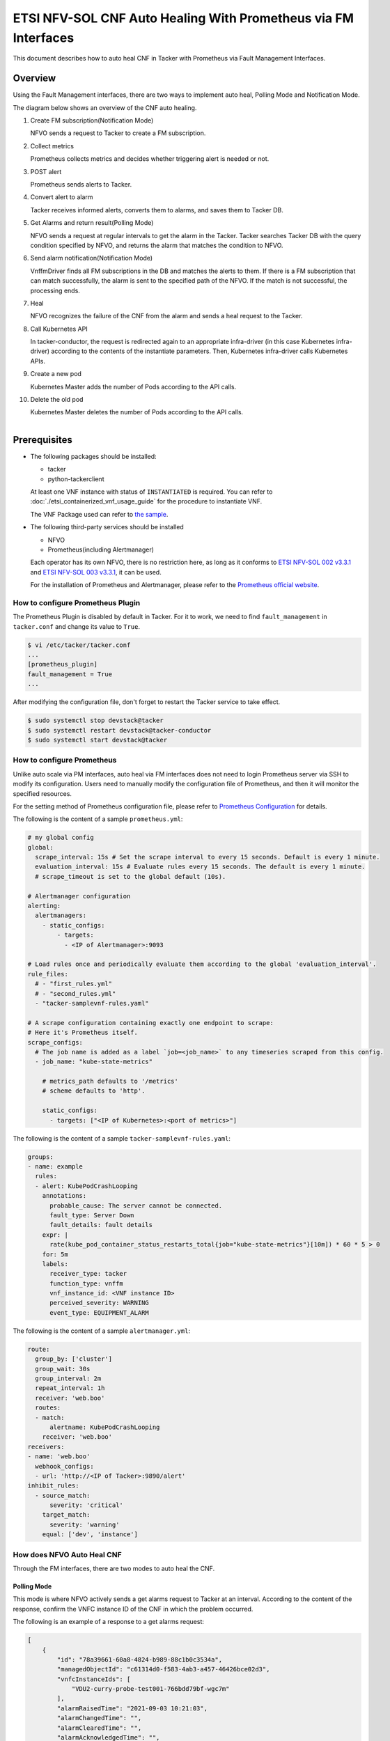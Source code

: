 ===============================================================
ETSI NFV-SOL CNF Auto Healing With Prometheus via FM Interfaces
===============================================================

This document describes how to auto heal CNF in Tacker with Prometheus
via Fault Management Interfaces.

Overview
--------

Using the Fault Management interfaces, there are two ways to implement
auto heal, Polling Mode and Notification Mode.

The diagram below shows an overview of the CNF auto healing.

1. Create FM subscription(Notification Mode)

   NFVO sends a request to Tacker to create a FM subscription.

2. Collect metrics

   Prometheus collects metrics and decides whether triggering alert
   is needed or not.

3. POST alert

   Prometheus sends alerts to Tacker.

4. Convert alert to alarm

   Tacker receives informed alerts, converts them to alarms, and saves
   them to Tacker DB.

5. Get Alarms and return result(Polling Mode)

   NFVO sends a request at regular intervals to get the alarm in
   the Tacker. Tacker searches Tacker DB with the query condition
   specified by NFVO, and returns the alarm that matches the
   condition to NFVO.

6. Send alarm notification(Notification Mode)

   VnffmDriver finds all FM subscriptions in the DB and matches the
   alerts to them. If there is a FM subscription that can match
   successfully, the alarm is sent to the specified path of the
   NFVO. If the match is not successful, the processing ends.

7. Heal

   NFVO recognizes the failure of the CNF from the alarm and sends
   a heal request to the Tacker.

8. Call Kubernetes API

   In tacker-conductor, the request is redirected again to an
   appropriate infra-driver (in this case Kubernetes infra-driver)
   according to the contents of the instantiate parameters. Then,
   Kubernetes infra-driver calls Kubernetes APIs.

9. Create a new pod

   Kubernetes Master adds the number of Pods according to the
   API calls.

10. Delete the old pod

    Kubernetes Master deletes the number of Pods according to the
    API calls.

.. figure:: ../_images/etsi_cnf_auto_healing_fm.png
    :align: left

Prerequisites
-------------

* The following packages should be installed:

  * tacker
  * python-tackerclient

  At least one VNF instance with status of ``INSTANTIATED`` is required.
  You can refer to :doc:`./etsi_containerized_vnf_usage_guide` for the
  procedure to instantiate VNF.

  The VNF Package used can refer to `the sample`_.

* The following third-party services should be installed

  * NFVO
  * Prometheus(including Alertmanager)

  Each operator has its own NFVO, there is no restriction here, as long as
  it conforms to `ETSI NFV-SOL 002 v3.3.1`_ and `ETSI NFV-SOL 003 v3.3.1`_,
  it can be used.

  For the installation of Prometheus and Alertmanager, please refer to
  the `Prometheus official website`_.

How to configure Prometheus Plugin
~~~~~~~~~~~~~~~~~~~~~~~~~~~~~~~~~~

The Prometheus Plugin is disabled by default in Tacker.
For it to work, we need to find ``fault_management`` in
``tacker.conf`` and change its value to ``True``.

.. code-block:: console

    $ vi /etc/tacker/tacker.conf
    ...
    [prometheus_plugin]
    fault_management = True
    ...

After modifying the configuration file, don't forget to restart the
Tacker service to take effect.

.. code-block:: console

    $ sudo systemctl stop devstack@tacker
    $ sudo systemctl restart devstack@tacker-conductor
    $ sudo systemctl start devstack@tacker

How to configure Prometheus
~~~~~~~~~~~~~~~~~~~~~~~~~~~

Unlike auto scale via PM interfaces, auto heal via FM interfaces does not
need to login Prometheus server via SSH to modify its configuration.
Users need to manually modify the configuration file of Prometheus, and
then it will monitor the specified resources.

For the setting method of Prometheus configuration file, please refer to
`Prometheus Configuration`_ for details.

The following is the content of a sample ``prometheus.yml``:

.. code-block:: yaml

    # my global config
    global:
      scrape_interval: 15s # Set the scrape interval to every 15 seconds. Default is every 1 minute.
      evaluation_interval: 15s # Evaluate rules every 15 seconds. The default is every 1 minute.
      # scrape_timeout is set to the global default (10s).

    # Alertmanager configuration
    alerting:
      alertmanagers:
        - static_configs:
            - targets:
              - <IP of Alertmanager>:9093

    # Load rules once and periodically evaluate them according to the global 'evaluation_interval'.
    rule_files:
      # - "first_rules.yml"
      # - "second_rules.yml"
      - "tacker-samplevnf-rules.yaml"

    # A scrape configuration containing exactly one endpoint to scrape:
    # Here it's Prometheus itself.
    scrape_configs:
      # The job name is added as a label `job=<job_name>` to any timeseries scraped from this config.
      - job_name: "kube-state-metrics"

        # metrics_path defaults to '/metrics'
        # scheme defaults to 'http'.

        static_configs:
          - targets: ["<IP of Kubernetes>:<port of metrics>"]

The following is the content of a sample ``tacker-samplevnf-rules.yaml``:

.. code-block:: yaml

    groups:
    - name: example
      rules:
      - alert: KubePodCrashLooping
        annotations:
          probable_cause: The server cannot be connected.
          fault_type: Server Down
          fault_details: fault details
        expr: |
          rate(kube_pod_container_status_restarts_total{job="kube-state-metrics"}[10m]) * 60 * 5 > 0
        for: 5m
        labels:
          receiver_type: tacker
          function_type: vnffm
          vnf_instance_id: <VNF instance ID>
          perceived_severity: WARNING
          event_type: EQUIPMENT_ALARM

The following is the content of a sample ``alertmanager.yml``:

.. code-block:: yaml

    route:
      group_by: ['cluster']
      group_wait: 30s
      group_interval: 2m
      repeat_interval: 1h
      receiver: 'web.boo'
      routes:
      - match:
          alertname: KubePodCrashLooping
        receiver: 'web.boo'
    receivers:
    - name: 'web.boo'
      webhook_configs:
      - url: 'http://<IP of Tacker>:9890/alert'
    inhibit_rules:
      - source_match:
          severity: 'critical'
        target_match:
          severity: 'warning'
        equal: ['dev', 'instance']

How does NFVO Auto Heal CNF
~~~~~~~~~~~~~~~~~~~~~~~~~~~

Through the FM interfaces, there are two modes to auto heal the CNF.

Polling Mode
^^^^^^^^^^^^

This mode is where NFVO actively sends a get alarms request to Tacker
at an interval.
According to the content of the response, confirm the VNFC instance ID
of the CNF in which the problem occurred.

The following is an example of a response to a get alarms request:

.. code-block:: json

    [
        {
            "id": "78a39661-60a8-4824-b989-88c1b0c3534a",
            "managedObjectId": "c61314d0-f583-4ab3-a457-46426bce02d3",
            "vnfcInstanceIds": [
                "VDU2-curry-probe-test001-766bdd79bf-wgc7m"
            ],
            "alarmRaisedTime": "2021-09-03 10:21:03",
            "alarmChangedTime": "",
            "alarmClearedTime": "",
            "alarmAcknowledgedTime": "",
            "ackState": "UNACKNOWLEDGED",
            "perceivedSeverity": "WARNING",
            "eventTime": "2021-09-03 10:06:03",
            "eventType": "EQUIPMENT_ALARM",
            "faultType": "",
            "probableCause": "The server cannot be connected.",
            "isRootCause": "false",
            "correlatedAlarmIds": [],
            "faultDetails": [],
            "_links": {
                "self": "/vnffm/v1/alarms/78a39661-60a8-4824-b989-88c1b0c3534a",
                "objectInstance": ""
            }
        }
    ]

.. note::

    The value of ``managedObjectId`` is the VNF instance ID.
    The value of ``vnfcInstanceIds`` is the VNFC instance IDs.

Then send a heal request specifying the VNFC instance ID to Tacker.
The format of the heal request can refer to `heal request`_.

.. _Notification Mode :

Notification Mode
^^^^^^^^^^^^^^^^^

This mode is that NFVO will create a FM subscription on Tacker.
In this FM subscription, multiple filter conditions can be set, so that
the VNF instance that has been instantiated in Tacker can be matched.

Create FM subscription can be executed by the following CLI command.

.. code-block:: console

    $ openstack vnffm sub create sample_param_file.json --os-tacker-api-version 2

The content of the sample ``sample_param_file.json`` in this document is
as follows:

.. code-block:: json

    {
        "filter": {
            "vnfInstanceSubscriptionFilter": {
                "vnfdIds": [
                    "4d5ffa3b-9dde-45a9-a805-659dc8df0c02"
                ],
                "vnfProductsFromProviders": [
                    {
                        "vnfProvider": "Company",
                        "vnfProducts": [
                            {
                                "vnfProductName": "Sample VNF",
                                "versions": [
                                    {
                                        "vnfSoftwareVersion": 1.0,
                                        "vnfdVersions": [1.0, 2.0]
                                    }
                                ]
                            }
                        ]
                    }
                ],
                "vnfInstanceIds": [
                    "aad7d2fe-ed51-47da-a20d-7b299860607e"
                ],
                "vnfInstanceNames": [
                    "test"
                ]
            },
            "notificationTypes": [
                "AlarmNotification"
            ],
            "faultyResourceTypes": [
                "COMPUTE"
            ],
            "perceivedSeverities": [
                "WARNING"
            ],
            "eventTypes": [
                "EQUIPMENT_ALARM"
            ],
            "probableCauses": [
                "The server cannot be connected."
            ]
        },
        "callbackUri": "http://127.0.0.1:9890/vnffm/v1/subscriptions/407cb9c5-60f2-43e8-a43a-925c0323c3eb",
        "authentication": {
            "authType": [
                "BASIC",
                "OAUTH2_CLIENT_CREDENTIALS"
            ],
            "paramsBasic": {
                "userName": "nfvo",
                "password": "nfvopwd"
            },
            "paramsOauth2ClientCredentials": {
                "clientId": "auth_user_name",
                "clientPassword": "auth_password",
                "tokenEndpoint": "token_endpoint"
            }
        }
    }

Here is an example of create FM subscription:

.. code-block:: console

    $ openstack vnffm sub create sample_param_file.json --os-tacker-api-version 2
    +--------------+-----------------------------------------------------------------------------------------------------+
    | Field        | Value                                                                                               |
    +--------------+-----------------------------------------------------------------------------------------------------+
    | Callback Uri | /nfvo/notification                                                                                  |
    | Filter       | {                                                                                                   |
    |              |     "vnfInstanceSubscriptionFilter": {                                                              |
    |              |         "vnfdIds": [                                                                                |
    |              |             "4d5ffa3b-9dde-45a9-a805-659dc8df0c02"                                                  |
    |              |         ],                                                                                          |
    |              |         "vnfProductsFromProviders": [                                                               |
    |              |             {                                                                                       |
    |              |                 "vnfProvider": "Company",                                                           |
    |              |                 "vnfProducts": [                                                                    |
    |              |                     {                                                                               |
    |              |                         "vnfProductName": "Sample VNF",                                             |
    |              |                         "versions": [                                                               |
    |              |                             {                                                                       |
    |              |                                 "vnfSoftwareVersion": "1.0",                                        |
    |              |                                 "vnfdVersions": [                                                   |
    |              |                                     "1.0",                                                          |
    |              |                                     "2.0"                                                           |
    |              |                                 ]                                                                   |
    |              |                             }                                                                       |
    |              |                         ]                                                                           |
    |              |                     }                                                                               |
    |              |                 ]                                                                                   |
    |              |             }                                                                                       |
    |              |         ],                                                                                          |
    |              |         "vnfInstanceIds": [                                                                         |
    |              |             "aad7d2fe-ed51-47da-a20d-7b299860607e"                                                  |
    |              |         ],                                                                                          |
    |              |         "vnfInstanceNames": [                                                                       |
    |              |             "test"                                                                                  |
    |              |         ]                                                                                           |
    |              |     },                                                                                              |
    |              |     "notificationTypes": [                                                                          |
    |              |         "AlarmNotification"                                                                         |
    |              |     ],                                                                                              |
    |              |     "faultyResourceTypes": [                                                                        |
    |              |         "COMPUTE"                                                                                   |
    |              |     ],                                                                                              |
    |              |     "perceivedSeverities": [                                                                        |
    |              |         "WARNING"                                                                                   |
    |              |     ],                                                                                              |
    |              |     "eventTypes": [                                                                                 |
    |              |         "EQUIPMENT_ALARM"                                                                           |
    |              |     ],                                                                                              |
    |              |     "probableCauses": [                                                                             |
    |              |         "The server cannot be connected."                                                           |
    |              |     ]                                                                                               |
    |              | }                                                                                                   |
    | ID           | a7a18ac6-a668-4d94-8ba0-f04c20cfeacd                                                                |
    | Links        | {                                                                                                   |
    |              |     "self": {                                                                                       |
    |              |         "href": "http://127.0.0.1:9890/vnffm/v1/subscriptions/407cb9c5-60f2-43e8-a43a-925c0323c3eb" |
    |              |     }                                                                                               |
    |              | }                                                                                                   |
    +--------------+-----------------------------------------------------------------------------------------------------+

After the FM subscription is created, whenever Prometheus sends an alert
to Tacker, Tacker will find a matching FM subscription based on the
information in the alert.

The following is an example of the request body that Prometheus sends
an alert:

.. code-block:: json

    {
        "receiver": "receiver",
        "status": "firing",
        "alerts": [
            {
                "status": "firing",
                "labels": {
                    "receiver_type": "tacker",
                    "function_type": "vnffm",
                    "vnf_instance_id": "aad7d2fe-ed51-47da-a20d-7b299860607e",
                    "pod": "curry-probe-test001-766bdd79bf-wgc7m",
                    "perceived_severity": "WARNING",
                    "event_type": "PROCESSING_ERROR_ALARM"
                },
                "annotations": {
                    "fault_type": "Server Down",
                    "probable_cause": "Process Terminated",
                    "fault_details": "pid 12345"
                },
                "startsAt": "2022-06-21T23:47:36.453Z",
                "endsAt": "0001-01-01T00:00:00Z",
                "generatorURL": "http://controller147:9090/graph?g0.expr=up%7Bjob%3D%22node%22%7D+%3D%3D+0&g0.tab=1",
                "fingerprint": "5ef77f1f8a3ecb8d"
            }
        ],
        "groupLabels": {},
        "commonLabels": {
            "alertname": "NodeInstanceDown",
            "job": "node"
        },
        "commonAnnotations": {
            "description": "sample"
        },
        "externalURL": "http://controller147:9093",
        "version": "4",
        "groupKey": "{}:{}",
        "truncatedAlerts": 0
    }

Finally, a notification is sent to the Callback Uri (i.e. NFVO) in the FM
subscription. NFVO sends a heal request to Tacker according to the
content in the notification.
The format of the heal request can refer to `heal request`_.

The following is an example of the request body that Tacker sends
a notification:

.. code-block:: json

    {
        "id": "87bea1ed-6ced-403e-8640-2c631eb55d08",
        "notificationType": "AlarmNotification",
        "subscriptionId": "fb782658-af96-47e7-9faa-90ba8416e426",
        "timeStamp": "2021-09-03 10:21:03",
        "alarm": {
            "id": "78a39661-60a8-4824-b989-88c1b0c3534a",
            "managedObjectId": "c61314d0-f583-4ab3-a457-46426bce02d3",
            "vnfcInstanceIds": [
                "VDU2-curry-probe-test001-766bdd79bf-wgc7m"
            ],
            "alarmRaisedTime": "2021-09-03 10:21:03",
            "alarmChangedTime": "",
            "alarmClearedTime": "",
            "alarmAcknowledgedTime": "",
            "ackState": "UNACKNOWLEDGED",
            "perceivedSeverity": "WARNING",
            "eventTime": "2021-09-03 10:06:03",
            "eventType": "EQUIPMENT_ALARM",
            "faultType": "",
            "probableCause": "The server cannot be connected.",
            "isRootCause": "false",
            "correlatedAlarmIds": [],
            "faultDetails": [],
            "_links": {
                "self": {
                    "href": "/vnffm/v1/alarms/78a39661-60a8-4824-b989-88c1b0c3534a"
                },
                "objectInstance": {
                    "href": "/vnffm/v1/vnf_instances/c61314d0-f583-4ab3-a457-46426bce02d3"
                }
            }
        },
        "_links": {
            "subscription": {
                "href": "/vnffm/v1/subscriptions/fb782658-af96-47e7-9faa-90ba8416e426"
            }
        }
    }

How to use the CLI of FM interfaces
~~~~~~~~~~~~~~~~~~~~~~~~~~~~~~~~~~~

Get all alarms
^^^^^^^^^^^^^^

Get all alarms can be executed by the following CLI command.

.. code-block:: console

    $ openstack vnffm alarm list --os-tacker-api-version 2

Here is an example of getting all alarms:

.. code-block:: console

    $ openstack vnffm alarm list --os-tacker-api-version 2
    +--------------------------------------+--------------------------------------+--------------+------------------------+--------------------+--------------------+
    | ID                                   | Managed Object Id                    | Ack State    | Event Type             | Perceived Severity | Probable Cause     |
    +--------------------------------------+--------------------------------------+--------------+------------------------+--------------------+--------------------+
    | 1829331c-4439-4bda-bf57-832fb5786ce9 | fe9b053d-777a-442f-ad24-cfc9fd23b0c4 | ACKNOWLEDGED | PROCESSING_ERROR_ALARM | WARNING            | Process Terminated |
    | 70935ca5-e03c-4190-8eca-233dd4b2be9a | ca1999fd-44ef-43c0-b3e3-3290a54b2bb4 | ACKNOWLEDGED | PROCESSING_ERROR_ALARM | WARNING            | Process Terminated |
    +--------------------------------------+--------------------------------------+--------------+------------------------+--------------------+--------------------+

Get the specified alarm
^^^^^^^^^^^^^^^^^^^^^^^

Get the specified alarm can be executed by the following CLI command.

.. code-block:: console

    $ openstack vnffm alarm show ALARM_ID --os-tacker-api-version 2

Here is an example of getting the specified alarm:

.. code-block:: console

    $ openstack vnffm alarm show 1829331c-4439-4bda-bf57-832fb5786ce9 --os-tacker-api-version 2
    +----------------------------+------------------------------------------------------------------------------------------------------+
    | Field                      | Value                                                                                                |
    +----------------------------+------------------------------------------------------------------------------------------------------+
    | Ack State                  | ACKNOWLEDGED                                                                                         |
    | Alarm Acknowledged Time    |                                                                                                      |
    | Alarm Changed Time         | 2022-08-31T07:47:05Z                                                                                 |
    | Alarm Cleared Time         | 2022-06-22T23:47:36Z                                                                                 |
    | Alarm Raised Time          | 2022-08-31T07:46:59Z                                                                                 |
    | Correlated Alarm Ids       |                                                                                                      |
    | Event Time                 | 2022-06-21T23:47:36Z                                                                                 |
    | Event Type                 | PROCESSING_ERROR_ALARM                                                                               |
    | Fault Details              | [                                                                                                    |
    |                            |     "fingerprint: 5ef77f1f8a3ecb8d",                                                                 |
    |                            |     "detail: pid 12345"                                                                              |
    |                            | ]                                                                                                    |
    | Fault Type                 | Server Down                                                                                          |
    | ID                         | 1829331c-4439-4bda-bf57-832fb5786ce9                                                                 |
    | Is Root Cause              | False                                                                                                |
    | Links                      | {                                                                                                    |
    |                            |     "self": {                                                                                        |
    |                            |         "href": "http://127.0.0.1:9890/vnffm/v1/alarms/1829331c-4439-4bda-bf57-832fb5786ce9"         |
    |                            |     },                                                                                               |
    |                            |     "objectInstance": {                                                                              |
    |                            |         "href": "http://127.0.0.1:9890/vnflcm/v2/vnf_instances/fe9b053d-777a-442f-ad24-cfc9fd23b0c4" |
    |                            |     }                                                                                                |
    |                            | }                                                                                                    |
    | Managed Object Id          | fe9b053d-777a-442f-ad24-cfc9fd23b0c4                                                                 |
    | Perceived Severity         | WARNING                                                                                              |
    | Probable Cause             | Process Terminated                                                                                   |
    | Root Cause Faulty Resource |                                                                                                      |
    | Vnfc Instance Ids          | [                                                                                                    |
    |                            |     "VDU2-curry-probe-test001-766bdd79bf-wgc7m"                                                      |
    |                            | ]                                                                                                    |
    +----------------------------+------------------------------------------------------------------------------------------------------+

Change target Alarm
^^^^^^^^^^^^^^^^^^^

Change the ackState of the alarm can be executed by the following CLI
command.

.. code-block:: console

    $ openstack vnffm alarm update ALARM_ID --ack-state UNACKNOWLEDGED --os-tacker-api-version 2

.. note::

    The value of ``--ack-state`` can only be ``ACKNOWLEDGED`` or
    ``UNACKNOWLEDGED``.

Here is an example of changing target alarm:

.. code-block:: console

    $ openstack vnffm alarm update 1829331c-4439-4bda-bf57-832fb5786ce9 --ack-state UNACKNOWLEDGED --os-tacker-api-version 2
    +-----------+----------------+
    | Field     | Value          |
    +-----------+----------------+
    | Ack State | UNACKNOWLEDGED |
    +-----------+----------------+

Create a new FM subscription
^^^^^^^^^^^^^^^^^^^^^^^^^^^^

The creation of FM subscription has been introduced in the
:ref:`Notification Mode` above, and the use case of the CLI command
can be referred to there.

Get all FM subscriptions
^^^^^^^^^^^^^^^^^^^^^^^^

Get all FM subscriptions can be executed by the following CLI command.

.. code-block:: console

    $ openstack vnffm sub list --os-tacker-api-version 2

Here is an example of getting all FM subscriptions:

.. code-block:: console

    $ openstack vnffm sub list --os-tacker-api-version 2
    +--------------------------------------+--------------------------------------------------------------------------------+
    | ID                                   | Callback Uri                                                                   |
    +--------------------------------------+--------------------------------------------------------------------------------+
    | 407cb9c5-60f2-43e8-a43a-925c0323c3eb | http://localhost:9990/notification/callback/test_faultmanagement_interface_max |
    | c4f21875-c41d-42a8-967a-3ec7efe1d867 | http://localhost:9990/notification/callback/test_faultmanagement_interface_min |
    +--------------------------------------+--------------------------------------------------------------------------------+

Get the specified FM subscription
^^^^^^^^^^^^^^^^^^^^^^^^^^^^^^^^^

Get the specified FM subscription can be executed by the following CLI command.

.. code-block:: console

    $ openstack vnffm sub show FM_SUBSCRIPTION_ID --os-tacker-api-version 2

Here is an example of getting the specified FM subscription:

.. code-block:: console

    $ openstack vnffm sub show 407cb9c5-60f2-43e8-a43a-925c0323c3eb --os-tacker-api-version 2
    +--------------+-----------------------------------------------------------------------------------------------------+
    | Field        | Value                                                                                               |
    +--------------+-----------------------------------------------------------------------------------------------------+
    | Callback Uri | http://localhost:9990/notification/callback/test_faultmanagement_interface_max                      |
    | Filter       | {                                                                                                   |
    |              |     "vnfInstanceSubscriptionFilter": {                                                              |
    |              |         "vnfdIds": [                                                                                |
    |              |             "4d5ffa3b-9dde-45a9-a805-659dc8df0c02"                                                  |
    |              |         ],                                                                                          |
    |              |         "vnfProductsFromProviders": [                                                               |
    |              |             {                                                                                       |
    |              |                 "vnfProvider": "Company",                                                           |
    |              |                 "vnfProducts": [                                                                    |
    |              |                     {                                                                               |
    |              |                         "vnfProductName": "Sample VNF",                                             |
    |              |                         "versions": [                                                               |
    |              |                             {                                                                       |
    |              |                                 "vnfSoftwareVersion": "1.0",                                        |
    |              |                                 "vnfdVersions": [                                                   |
    |              |                                     "1.0"                                                           |
    |              |                                 ]                                                                   |
    |              |                             }                                                                       |
    |              |                         ]                                                                           |
    |              |                     }                                                                               |
    |              |                 ]                                                                                   |
    |              |             }                                                                                       |
    |              |         ],                                                                                          |
    |              |         "vnfInstanceIds": [                                                                         |
    |              |             "aad7d2fe-ed51-47da-a20d-7b299860607e"                                                  |
    |              |         ],                                                                                          |
    |              |         "vnfInstanceNames": [                                                                       |
    |              |             "test"                                                                                  |
    |              |         ]                                                                                           |
    |              |     },                                                                                              |
    |              |     "notificationTypes": [                                                                          |
    |              |         "AlarmNotification",                                                                        |
    |              |         "AlarmClearedNotification"                                                                  |
    |              |     ],                                                                                              |
    |              |     "faultyResourceTypes": [                                                                        |
    |              |         "COMPUTE"                                                                                   |
    |              |     ],                                                                                              |
    |              |     "perceivedSeverities": [                                                                        |
    |              |         "WARNING"                                                                                   |
    |              |     ],                                                                                              |
    |              |     "eventTypes": [                                                                                 |
    |              |         "PROCESSING_ERROR_ALARM"                                                                    |
    |              |     ],                                                                                              |
    |              |     "probableCauses": [                                                                             |
    |              |         "Process Terminated"                                                                        |
    |              |     ]                                                                                               |
    |              | }                                                                                                   |
    | ID           | 407cb9c5-60f2-43e8-a43a-925c0323c3eb                                                                |
    | Links        | {                                                                                                   |
    |              |     "self": {                                                                                       |
    |              |         "href": "http://127.0.0.1:9890/vnffm/v1/subscriptions/407cb9c5-60f2-43e8-a43a-925c0323c3eb" |
    |              |     }                                                                                               |
    |              | }                                                                                                   |
    +--------------+-----------------------------------------------------------------------------------------------------+

Delete the specified FM subscription
^^^^^^^^^^^^^^^^^^^^^^^^^^^^^^^^^^^^

Delete the specified FM subscription can be executed by the following CLI
command.

.. code-block:: console

    $ openstack vnffm sub delete FM_SUBSCRIPTION_ID --os-tacker-api-version 2

Here is an example of deleting the specified FM subscription:

.. code-block:: console

    $ openstack vnffm sub delete a7a18ac6-a668-4d94-8ba0-f04c20cfeacd --os-tacker-api-version 2
    VNF FM subscription 'a7a18ac6-a668-4d94-8ba0-f04c20cfeacd' deleted successfully

.. _the sample : https://docs.openstack.org/tacker/latest/user/etsi_cnf_healing.html#how-to-create-vnf-package-for-healing
.. _Prometheus Configuration : https://prometheus.io/docs/prometheus/latest/configuration/configuration/
.. _Prometheus official website : https://prometheus.io/docs/prometheus/latest/getting_started/
.. _ETSI NFV-SOL 002 v3.3.1 : https://www.etsi.org/deliver/etsi_gs/NFV-SOL/001_099/002/03.03.01_60/gs_nfv-sol002v030301p.pdf
.. _ETSI NFV-SOL 003 v3.3.1 : https://www.etsi.org/deliver/etsi_gs/NFV-SOL/001_099/003/03.03.01_60/gs_nfv-sol003v030301p.pdf
.. _heal request : https://docs.openstack.org/api-ref/nfv-orchestration/v2/vnflcm.html?expanded=heal-a-vnf-instance-v2-detail#heal-a-vnf-instance-v2

